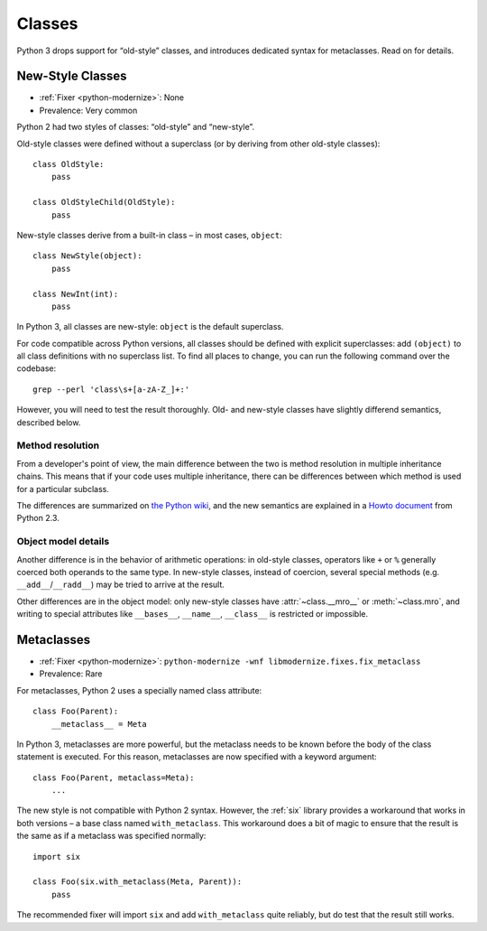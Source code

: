 Classes
=======

Python 3 drops support for “old-style” classes, and introduces dedicated syntax
for metaclasses. Read on for details.


.. index:: object; as base class
.. index:: old-style class
.. index:: new-style class

New-Style Classes
~~~~~~~~~~~~~~~~~

* :ref:`Fixer <python-modernize>`: None
* Prevalence: Very common

Python 2 had two styles of classes: “old-style” and “new-style”.

Old-style classes were defined without a superclass (or by
deriving from other old-style classes)::

    class OldStyle:
        pass

    class OldStyleChild(OldStyle):
        pass

New-style classes derive from a built-in class – in most cases, ``object``::

    class NewStyle(object):
        pass

    class NewInt(int):
        pass

In Python 3, all classes are new-style: ``object`` is the default superclass.

For code compatible across Python versions, all classes should be defined with
explicit superclasses: add ``(object)`` to all class definitions with
no superclass list.
To find all places to change, you can run the following command over
the codebase::

    grep --perl 'class\s+[a-zA-Z_]+:'

However, you will need to test the result thoroughly.
Old- and new-style classes have slightly differend semantics, described below.


.. index:: MRO, method resolution order

Method resolution
-----------------

From a developer's point of view, the main difference between the two is
method resolution in multiple inheritance chains.
This means that if your code uses multiple inheritance, there can be
differences between which method is used for a particular subclass.

The differences are summarized on `the Python wiki`_, and the new semantics
are explained in a `Howto document`_ from Python 2.3.

.. _the Python wiki: https://wiki.python.org/moin/NewClassVsClassicClass
.. _Howto document: https://www.python.org/download/releases/2.3/mro/


Object model details
--------------------

Another difference is in the behavior of arithmetic operations:
in old-style classes, operators like ``+`` or ``%`` generally coerced both
operands to the same type.
In new-style classes, instead of coercion, several special methods
(e.g. ``__add__``/``__radd__``) may be tried to arrive at the result.

Other differences are in the object model: only new-style classes have
:attr:`~class.__mro__` or :meth:`~class.mro`, and writing to special
attributes like ``__bases__``, ``__name__``, ``__class__`` is restricted or
impossible.


.. index:: metaclasses

Metaclasses
~~~~~~~~~~~

* :ref:`Fixer <python-modernize>`: ``python-modernize -wnf libmodernize.fixes.fix_metaclass``
* Prevalence: Rare

For metaclasses, Python 2 uses a specially named class attribute::

    class Foo(Parent):
        __metaclass__ = Meta

In Python 3, metaclasses are more powerful, but the metaclass needs to be known
before the body of the class statement is executed.
For this reason, metaclasses are now specified with a keyword argument::

    class Foo(Parent, metaclass=Meta):
        ...

The new style is not compatible with Python 2 syntax.
However, the :ref:`six` library provides a workaround that works in both
versions – a base class named ``with_metaclass``.
This workaround does a bit of magic to ensure that the result is the same
as if a metaclass was specified normally::

    import six

    class Foo(six.with_metaclass(Meta, Parent)):
        pass

The recommended fixer will import ``six`` and add ``with_metaclass``
quite reliably, but do test that the result still works.

